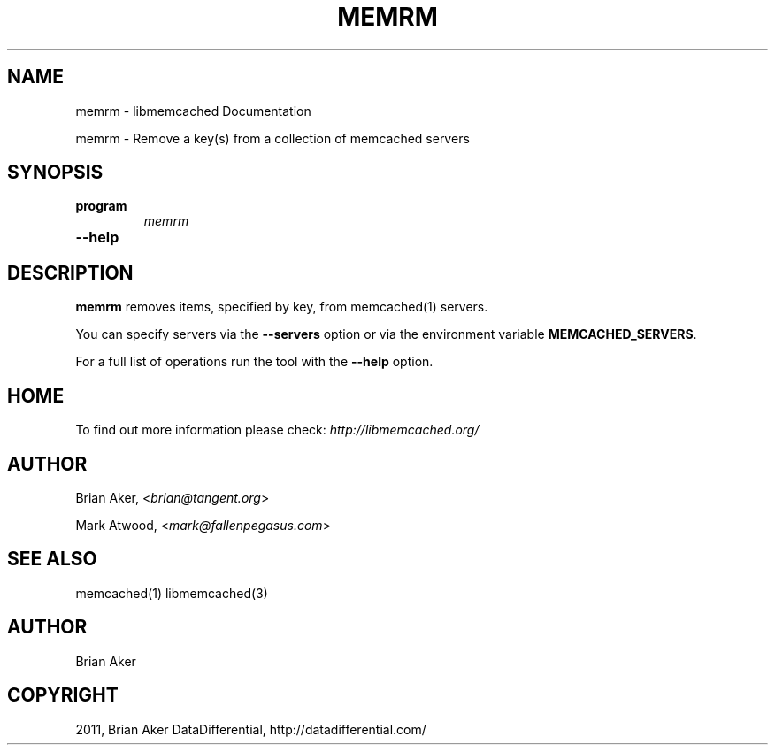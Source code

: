 .TH "MEMRM" "1" "June 02, 2011" "0.47" "libmemcached"
.SH NAME
memrm \- libmemcached Documentation
.
.nr rst2man-indent-level 0
.
.de1 rstReportMargin
\\$1 \\n[an-margin]
level \\n[rst2man-indent-level]
level margin: \\n[rst2man-indent\\n[rst2man-indent-level]]
-
\\n[rst2man-indent0]
\\n[rst2man-indent1]
\\n[rst2man-indent2]
..
.de1 INDENT
.\" .rstReportMargin pre:
. RS \\$1
. nr rst2man-indent\\n[rst2man-indent-level] \\n[an-margin]
. nr rst2man-indent-level +1
.\" .rstReportMargin post:
..
.de UNINDENT
. RE
.\" indent \\n[an-margin]
.\" old: \\n[rst2man-indent\\n[rst2man-indent-level]]
.nr rst2man-indent-level -1
.\" new: \\n[rst2man-indent\\n[rst2man-indent-level]]
.in \\n[rst2man-indent\\n[rst2man-indent-level]]u
..
.\" Man page generated from reStructeredText.
.
.sp
memrm \- Remove a key(s) from a collection of memcached servers
.SH SYNOPSIS
.INDENT 0.0
.TP
.B program
.
\fImemrm\fP
.UNINDENT
.INDENT 0.0
.TP
.B \-\-help
.UNINDENT
.SH DESCRIPTION
.sp
\fBmemrm\fP removes items, specified by key, from memcached(1) servers.
.sp
You can specify servers via the \fB\-\-servers\fP option or via the
environment variable \fBMEMCACHED_SERVERS\fP.
.sp
For a full list of operations run the tool with the \fB\-\-help\fP option.
.SH HOME
.sp
To find out more information please check:
\fI\%http://libmemcached.org/\fP
.SH AUTHOR
.sp
Brian Aker, <\fI\%brian@tangent.org\fP>
.sp
Mark Atwood, <\fI\%mark@fallenpegasus.com\fP>
.SH SEE ALSO
.sp
memcached(1) libmemcached(3)
.SH AUTHOR
Brian Aker
.SH COPYRIGHT
2011, Brian Aker DataDifferential, http://datadifferential.com/
.\" Generated by docutils manpage writer.
.\" 
.
